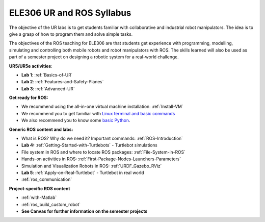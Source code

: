 ***************************************
ELE306 UR and ROS Syllabus
***************************************
The objective of the UR labs is to get students familiar with collaborative and industrial robot manipulators. The idea is to give a grasp of how to program them and solve simple tasks. 

The objectives of the ROS teaching for ELE306 are that students get experience with programming, modelling, simulating and controlling both mobile robots and robot manipulators with ROS. The skills learned will also be used as part of a semester project on designing a robotic system for a real-world challenge.

**UR5/UR5e activities**:

- **Lab 1**: :ref:`Basics-of-UR`
- **Lab 2**: :ref:`Features-and-Safety-Planes`
- **Lab 3**: :ref:`Advanced-UR`


**Get ready for ROS:**

- We recommend using the all-in-one virtual machine installation: :ref:`Install-VM`
- We recommend you to get familiar with `Linux terminal and basic commands <https://youtu.be/SkB-eRCzWIU>`_
- We also recommend you to know some `basic Python <https://youtu.be/VchuKL44s6E>`_.

**Generic ROS content and labs:**

- What is ROS? Why do we need it? Important commands: :ref:`ROS-Introduction`
- **Lab 4:** :ref:`Getting-Started-with-Turtlebots` - Turtlebot simulations
- File system in ROS and where to locate ROS packages: :ref:`File-System-in-ROS`
- Hands-on activities in ROS: :ref:`First-Package-Nodes-Launchers-Parameters`
- Simulation and Visualization Robots in ROS: :ref:`URDF_Gazebo_RViz`
- **Lab 5**: :ref:`Apply-on-Real-Turtlebot` - Turtlebot in real world
- :ref:`ros_communication`


**Project-specific ROS content**

- :ref:`with-Matlab`
- :ref:`ros_build_custom_robot`
- **See Canvas for further information on the semester projects**

